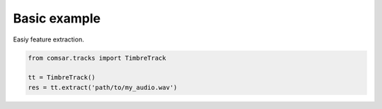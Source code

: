 ***************************************
Basic example 
***************************************
Easiy feature extraction.

.. code-block:: python

   from comsar.tracks import TimbreTrack

   tt = TimbreTrack()
   res = tt.extract('path/to/my_audio.wav')
